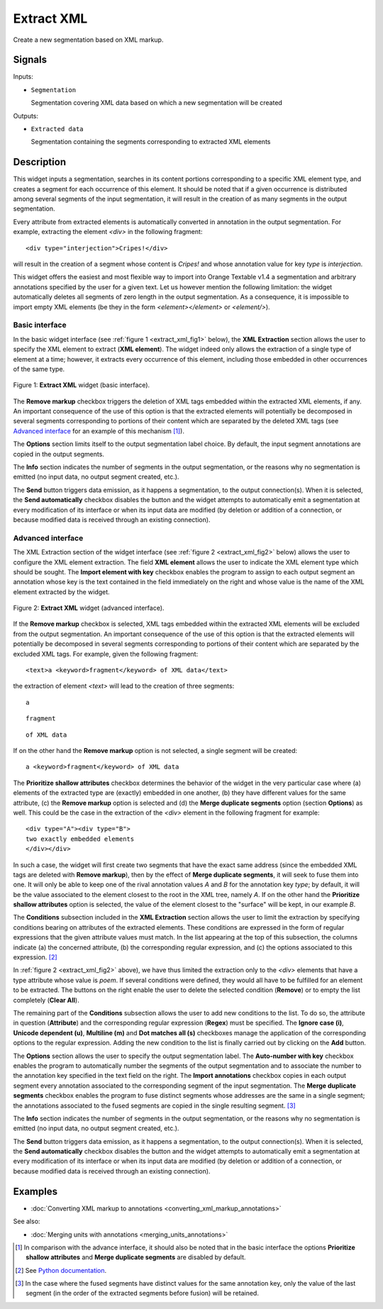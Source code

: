 .. _Extract XML:

Extract XML
===========

.. image:: figures/ExtractXML_54.png

Create a new segmentation based on XML markup.

Signals
-------

Inputs:

* ``Segmentation``

  Segmentation covering XML data based on which a new segmentation will be
  created

Outputs:

* ``Extracted data``

  Segmentation containing the segments corresponding to extracted XML elements

Description
-----------

This widget inputs a segmentation, searches in its content portions
corresponding to a specific XML element type, and creates a segment for each
occurrence of this element. It should be noted that if a given occurrence is
distributed among several segments of the input segmentation, it will result
in the creation of as many segments in the output segmentation.

Every attribute from extracted elements is automatically converted in
annotation in the output segmentation. For example, extracting the element
*<div>* in the following fragment:

::

    <div type="interjection">Cripes!</div>

will result in the creation of a segment whose content is *Cripes!* and whose
annotation value for key *type* is *interjection*.

This widget offers the easiest and most flexible way to import into Orange
Textable v1.4 a segmentation and arbitrary annotations specified by the user
for a given text. Let us however mention the following limitation: the widget
automatically deletes all segments of zero length in the output segmentation.
As a consequence, it is impossible to import empty XML elements (be they in
the form *<element></element>* or *<element/>*).

Basic interface
~~~~~~~~~~~~~~~

In the basic widget interface (see :ref:`figure 1 <extract_xml_fig1>` below),
the **XML Extraction** section allows the user to specify the XML element to
extract (**XML element**). The widget indeed only allows the extraction of a
single type of element at a time; however, it extracts every occurrence of
this element, including those embedded in other occurrences of the same type.

.. _extract_xml_fig1:

.. figure:: figures/extract_xml_basic_example.png
    :align: center
    :alt: Basic interface of the Extract XML widget
    :figclass: align-center

    Figure 1: **Extract XML** widget (basic interface).
    
The **Remove markup** checkbox triggers the deletion of  XML tags embedded
within the extracted XML elements, if any. An important consequence of the
use of this option is that the extracted elements will potentially be
decomposed in several segments corresponding to portions  of their content
which are separated by the deleted XML tags (see `Advanced interface`_ for an
example of this mechanism [#]_).

The **Options** section limits itself to the output segmentation label choice.
By default, the input segment annotations are copied in the output segments.

The **Info** section indicates the number of segments in the output
segmentation, or the reasons why no segmentation is emitted (no input data,
no output segment created, etc.).

The **Send** button triggers data emission, as it happens a segmentation, to
the output connection(s). When it is selected, the **Send automatically**
checkbox disables the button and the widget attempts to automatically emit
a segmentation at every modification of its interface or when its input data
are modified (by deletion or addition of a connection, or because modified
data is received through an existing connection).

Advanced interface
~~~~~~~~~~~~~~~~~~

The XML Extraction section of the widget interface (see :ref:`figure 2
<extract_xml_fig2>` below) allows the user to configure the XML element
extraction. The field **XML element** allows the user to indicate the XML
element type which should be sought. The **Import element with key** checkbox
enables the program to assign to each output segment an annotation whose key
is the text contained in the field immediately on the right and whose value is
the name of the XML element extracted by the widget.

.. _extract_xml_fig2:

.. figure:: figures/extract_xml_advanced_example.png
    :align: center
    :alt: Advanced interface of the Extract XML widget
    :figclass: align-center

    Figure 2: **Extract XML** widget (advanced interface).

If the **Remove markup** checkbox is selected, XML tags embedded within the
extracted XML elements will be excluded from the output segmentation. An
important consequence of the use of this option is that the extracted elements
will potentially be decomposed in several segments corresponding to portions
of their content which are separated by the excluded XML tags. For example,
given the following fragment:

::

	<text>a <keyword>fragment</keyword> of XML data</text>

the extraction of element *<text>* will lead to the creation of three
segments:

::

    a

::

    fragment

::

    of XML data

If on the other hand the **Remove markup** option is not selected, a single
segment will be created:

::

    a <keyword>fragment</keyword> of XML data
    
The **Prioritize shallow attributes** checkbox determines the behavior of the
widget in the very particular case where (a) elements of the extracted type
are (exactly) embedded in one another, (b) they have different values for the
same attribute, (c) the **Remove markup** option is selected and (d) the
**Merge duplicate segments** option (section **Options**) as well. This could
be the case in the extraction of the *<div>* element in the following fragment
for example:

::

    <div type="A"><div type="B">
    two exactly embedded elements
    </div></div>

In such a case, the widget will first create two segments that have the exact
same address (since the embedded XML tags are deleted with **Remove markup**),
then by the effect of **Merge duplicate segments**, it will seek to fuse them
into one. It will only be able to keep one of the rival annotation values *A*
and *B* for the annotation key *type*; by default, it will be the value
associated to the element closest to the root in the XML tree, namely *A*.
If on the other hand the **Prioritize shallow attributes** option is selected,
the value of the element closest to the "surface" will be kept, in our example
*B*.

The **Conditions** subsection included in the **XML Extraction** section
allows the user to limit the extraction by specifying conditions bearing on
attributes of the extracted elements. These conditions are expressed in the
form of regular expressions that the given attribute values must match. In the
list appearing at the top of this subsection, the columns indicate (a) the
concerned attribute, (b) the corresponding regular expression, and (c) the
options associated to this expression. [#]_

In :ref:`figure 2 <extract_xml_fig2>` above), we have thus limited the
extraction only to the *<div>* elements that have a type attribute whose value
is *poem*. If several conditions were defined, they would all have to be
fulfilled for an element to be extracted. The buttons on the right enable the
user to delete the selected condition (**Remove**) or to empty the list
completely (**Clear All**).

The remaining part of the **Conditions** subsection allows the user to add new
conditions to the list. To do so, the attribute in question (**Attribute**)
and the corresponding regular expression (**Regex**) must be specified. The
**Ignore case (i)**, **Unicode dependent (u)**, **Multiline (m)** and **Dot
matches all (s)** checkboxes manage the application of the corresponding
options to the regular expression. Adding the new condition to the list is
finally carried out by clicking on the **Add** button.

The **Options** section allows the user to specify the output segmentation
label. The **Auto-number with key** checkbox enables the program to
automatically number the segments of the output segmentation and to associate
the number to the annotation key specified in the text field on the right. The
**Import annotations** checkbox copies in each output segment every annotation
associated to the corresponding segment of the input segmentation. The **Merge
duplicate segments** checkbox enables the program to fuse distinct segments
whose addresses are the same in a single segment; the annotations associated
to the fused segments are copied in the single resulting segment. [#]_

The **Info** section indicates the number of segments in the output
segmentation, or the reasons why no segmentation is emitted (no input data,
no output segment created, etc.).

The **Send** button triggers data emission, as it happens a segmentation, to
the output connection(s). When it is selected, the **Send automatically**
checkbox disables the button and the widget attempts to automatically emit
a segmentation at every modification of its interface or when its input data
are modified (by deletion or addition of a connection, or because modified
data is received through an existing connection).

Examples
--------

* :doc:`Converting XML markup to annotations <converting_xml_markup_annotations>`

See also:

* :doc:`Merging units with annotations <merging_units_annotations>`

.. [#] In comparison with the advance interface, it should also be noted that
       in the basic interface the options **Prioritize shallow attributes**
       and **Merge duplicate segments** are disabled by default.

.. [#] See `Python documentation <http://docs.python.org/library/re.html>`_.

.. [#] In the case where the fused segments have distinct values for the same
       annotation key, only the value of the last segment (in the order of the
       extracted segments before fusion) will be retained.


